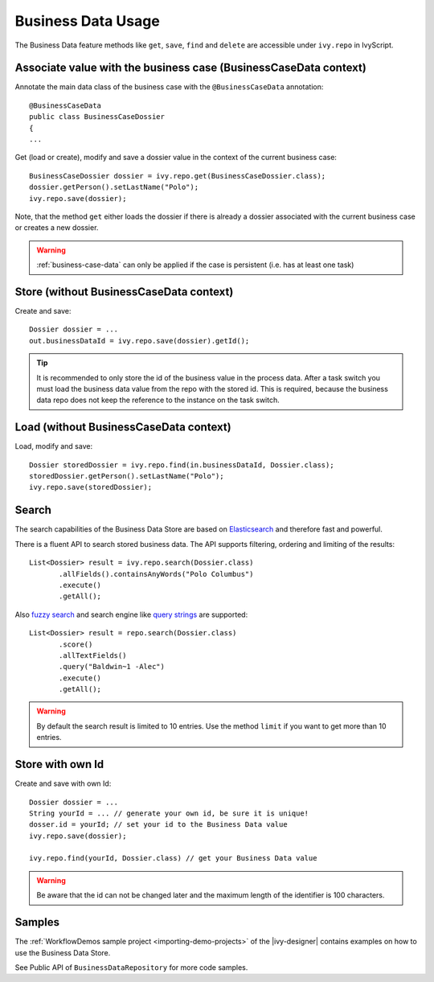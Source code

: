 Business Data Usage
-------------------

The Business Data feature methods like ``get``, ``save``, ``find`` and
``delete`` are accessible under ``ivy.repo`` in IvyScript.


Associate value with the business case (BusinessCaseData context)
~~~~~~~~~~~~~~~~~~~~~~~~~~~~~~~~~~~~~~~~~~~~~~~~~~~~~~~~~~~~~~~~~

Annotate the main data class of the business case with the
``@BusinessCaseData`` annotation:

::

   @BusinessCaseData
   public class BusinessCaseDossier
   {
   ...

Get (load or create), modify and save a dossier value in the context of
the current business case:

::

   BusinessCaseDossier dossier = ivy.repo.get(BusinessCaseDossier.class);
   dossier.getPerson().setLastName("Polo");
   ivy.repo.save(dossier);

Note, that the method ``get`` either loads the dossier if there is
already a dossier associated with the current business case or creates a
new dossier.

.. warning::
  :ref:`business-case-data` can only be applied if the case is persistent (i.e.
  has at least one task)
  

Store (without BusinessCaseData context)
~~~~~~~~~~~~~~~~~~~~~~~~~~~~~~~~~~~~~~~~

Create and save:

::

   Dossier dossier = ...
   out.businessDataId = ivy.repo.save(dossier).getId();

..

.. tip::

   It is recommended to only store the id of the business value in the
   process data. After a task switch you must load the business data
   value from the repo with the stored id. This is required, because the
   business data repo does not keep the reference to the instance on the
   task switch.

Load (without BusinessCaseData context)
~~~~~~~~~~~~~~~~~~~~~~~~~~~~~~~~~~~~~~~

Load, modify and save:

::

   Dossier storedDossier = ivy.repo.find(in.businessDataId, Dossier.class);
   storedDossier.getPerson().setLastName("Polo");
   ivy.repo.save(storedDossier);

Search
~~~~~~

The search capabilities of the Business Data Store are based on
`Elasticsearch <https://www.elastic.co/products/elasticsearch>`__ and
therefore fast and powerful.

There is a fluent API to search stored business data. The API supports
filtering, ordering and limiting of the results:

::

   List<Dossier> result = ivy.repo.search(Dossier.class)
          .allFields().containsAnyWords("Polo Columbus")
          .execute()
          .getAll();

Also `fuzzy
search <https://www.elastic.co/guide/en/elasticsearch/guide/current/fuzziness.html>`__
and search engine like `query
strings <https://www.elastic.co/guide/en/elasticsearch/reference/current/query-dsl-simple-query-string-query.html>`__
are supported:

::

   List<Dossier> result = repo.search(Dossier.class)
          .score()
          .allTextFields()
          .query("Baldwin~1 -Alec")
          .execute()
          .getAll();

..

.. warning::

   By default the search result is limited to 10 entries. Use the method
   ``limit`` if you want to get more than 10 entries.

Store with own Id
~~~~~~~~~~~~~~~~~

Create and save with own Id:

::

   Dossier dossier = ...
   String yourId = ... // generate your own id, be sure it is unique!
   dosser.id = yourId; // set your id to the Business Data value
   ivy.repo.save(dossier);

   ivy.repo.find(yourId, Dossier.class) // get your Business Data value 

..

.. warning::

   Be aware that the id can not be changed later and the maximum length
   of the identifier is 100 characters.

Samples
~~~~~~~

The :ref:`WorkflowDemos sample project <importing-demo-projects>`
of the |ivy-designer| contains examples on how to use the Business Data Store.

See Public API of ``BusinessDataRepository`` for more code samples.
